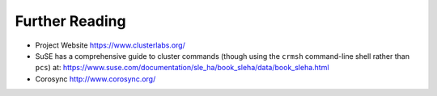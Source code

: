Further Reading
---------------

- Project Website https://www.clusterlabs.org/

- SuSE has a comprehensive guide to cluster commands (though using the ``crmsh`` command-line
  shell rather than ``pcs``) at:
  https://www.suse.com/documentation/sle_ha/book_sleha/data/book_sleha.html

- Corosync http://www.corosync.org/
